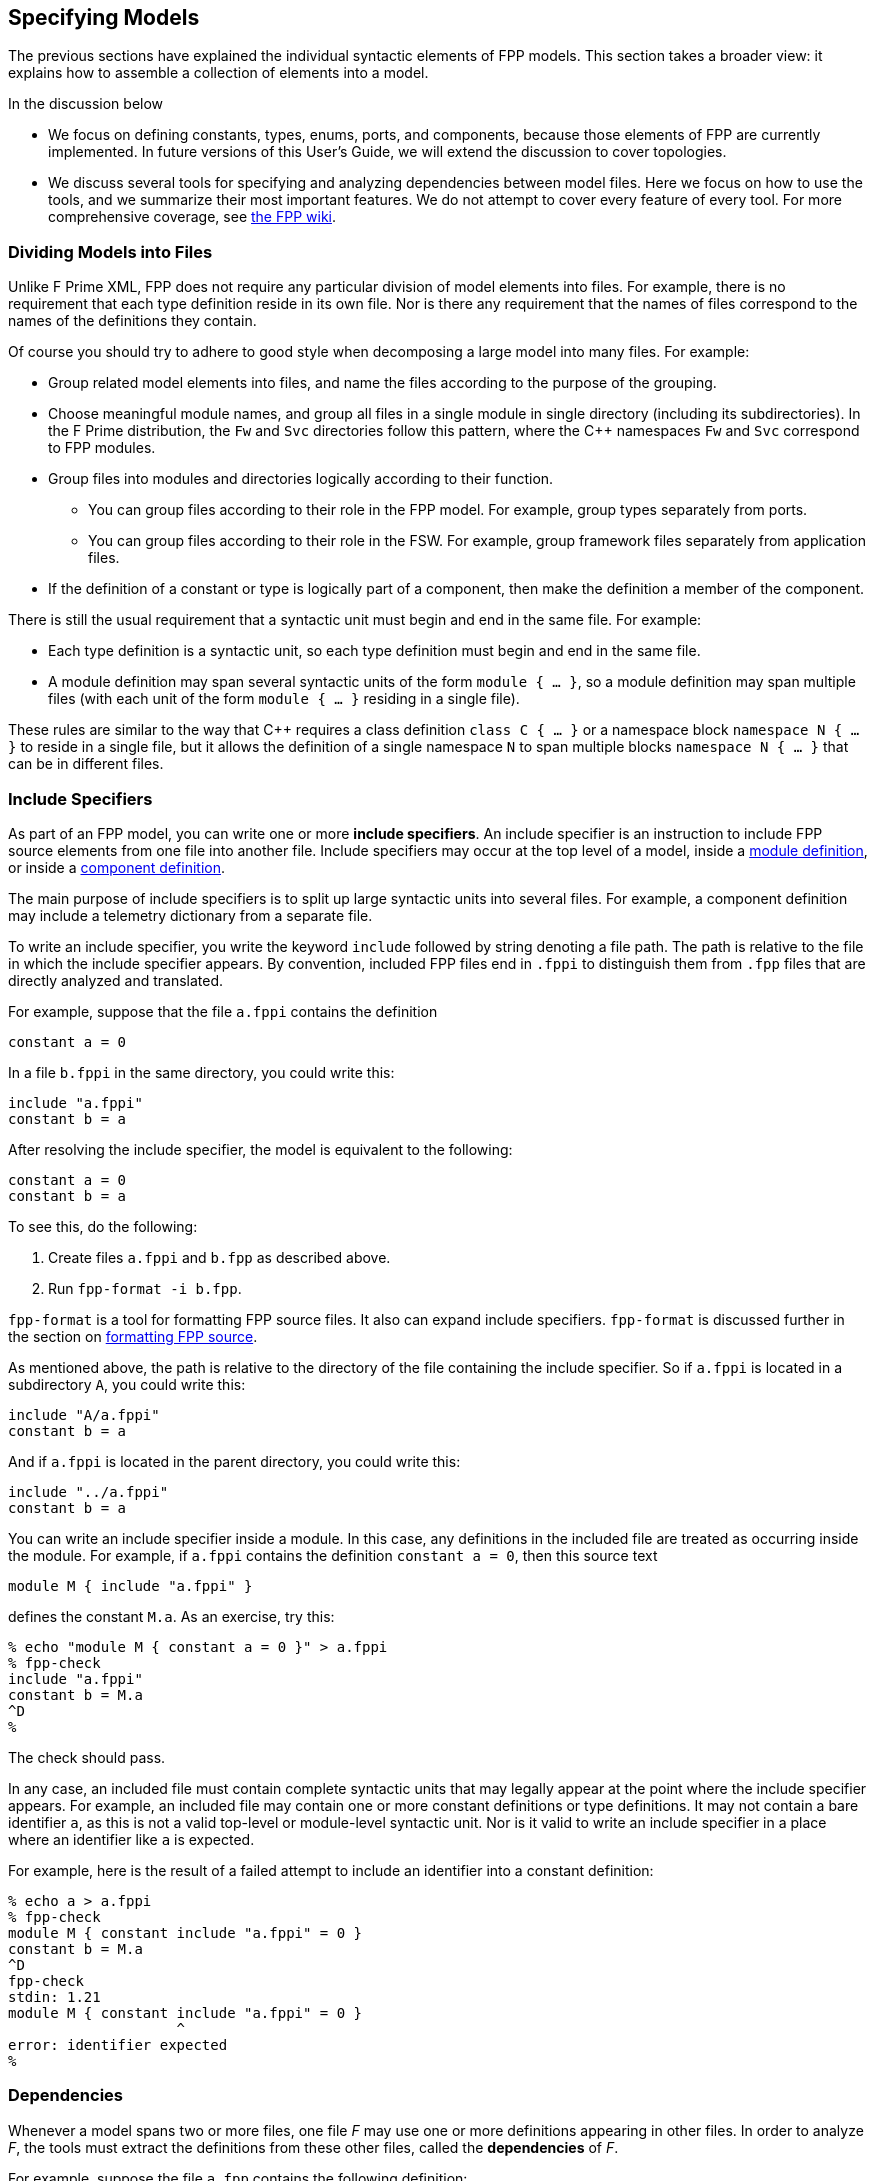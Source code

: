 == Specifying Models

The previous sections have explained the individual syntactic elements
of FPP models.
This section takes a broader view:
it explains how to assemble a collection of elements into a model.

In the discussion below

* We focus on defining constants, types, enums, ports, and components, because those 
elements of FPP are currently implemented.
In future versions of this User's Guide, we will extend the discussion to cover
topologies.

* We discuss several tools for specifying and analyzing dependencies between
model files.
Here we focus on how to use the tools, and we summarize their most important
features.
We do not attempt to cover every feature of every tool.
For more comprehensive coverage, see
https://github.com/fprime-community/fpp/wiki/Tools[the FPP wiki].

=== Dividing Models into Files

Unlike F Prime XML, FPP does not require any particular division of model 
elements into files.
For example, there is no requirement that each
type definition reside in its own file.
Nor is there any requirement that the names of files correspond
to the names of the definitions they contain.

Of course you should try to adhere to good style when decomposing a large model 
into many files.
For example:

* Group related model elements into files, and name the files
according to the purpose of the grouping.

* Choose meaningful module names, and group all files in a single module
in single directory (including its subdirectories).
In the F Prime distribution, the `Fw` and `Svc` directories
follow this pattern, where the {cpp} namespaces `Fw` and `Svc`
correspond to FPP modules.

* Group files into modules and directories logically according to their function.

** You can group files according to their role in the FPP model.
For example, group types separately from ports.

** You can group files according to their role in the FSW.
For example, group framework files separately from application files.

* If the definition of a constant or type is logically part of a component,
then make the definition a member of the component.

There is still the usual requirement that a syntactic unit must begin and end 
in the same file.
For example:

* Each type definition is a syntactic unit, so each type definition must begin 
and end in the same file.

* A module definition may span several syntactic units of the form 
`module { ...  }`,
so a module definition may span multiple files (with each unit of the form
`module { ... }` residing in a single file).

These rules are similar to the way that {cpp} requires a class definition
`class C { ... }` or a namespace block `namespace N { ... }` to reside in a 
single file, but it allows the definition of a single namespace `N` to span 
multiple blocks
`namespace N { ... }` that can be in different files.

=== Include Specifiers

As part of an FPP model, you can write one or more *include specifiers*.
An include specifier is an instruction to include FPP source elements
from one file into another file.
Include specifiers may occur at the top level of a model, 
inside a <<Defining-Modules,module definition>>,
or inside a <<Defining-Components,component definition>>.

The main purpose of include specifiers is to split up large syntactic units 
into several files.
For example, a component definition may include a telemetry dictionary
from a separate file.

To write an include specifier, you write the keyword `include`
followed by string denoting a file path.
The path is relative to the file in which the include specifier appears.
By convention, included FPP files end in `.fppi` to distinguish
them from `.fpp` files that are directly analyzed and translated.

For example, suppose that the file `a.fppi` contains the definition

[source,fpp]
----
constant a = 0
----

In a file `b.fppi` in the same directory, you could write this:

[source,fpp]
--------
include "a.fppi"
constant b = a
--------

After resolving the include specifier, the model is equivalent
to the following:

[source,fpp]
----
constant a = 0
constant b = a
----

To see this, do the following:

. Create files `a.fppi` and `b.fpp` as described
above.

. Run `fpp-format -i b.fpp`.

`fpp-format` is a tool for formatting FPP source files.
It also can expand include specifiers.
`fpp-format` is discussed further in the section on
<<Analyzing-and-Translating-Models_Formatting-FPP-Source,
formatting FPP source>>.

As mentioned above, the path is relative to the directory
of the file containing the include specifier.
So if `a.fppi` is located in a subdirectory `A`, you could write this:

[source,fpp]
--------
include "A/a.fppi"
constant b = a
--------

And if `a.fppi` is located in the parent directory, you could write this:

[source,fpp]
--------
include "../a.fppi"
constant b = a
--------

You can write an include specifier inside a module.
In this case, any definitions in the included file are treated as occurring 
inside the module.
For example, if `a.fppi` contains the definition `constant a = 0`,
then this source text

[source,fpp]
--------
module M { include "a.fppi" }
--------

defines the constant `M.a`.
As an exercise, try this:

----
% echo "module M { constant a = 0 }" > a.fppi
% fpp-check
include "a.fppi"
constant b = M.a
^D
%
----

The check should pass.

In any case, an included file must contain complete syntactic
units that may legally appear at the point where the include specifier appears.
For example, an included file may contain one or more constant
definitions or type definitions.
It may not contain a bare identifier `a`, as this is not a valid top-level
or module-level syntactic unit.
Nor is it valid to write an include specifier in a place where an identifier 
like `a`
is expected.

For example, here is the result of a failed attempt to include
an identifier into a constant definition:

----
% echo a > a.fppi
% fpp-check
module M { constant include "a.fppi" = 0 }
constant b = M.a
^D
fpp-check
stdin: 1.21
module M { constant include "a.fppi" = 0 }
                    ^
error: identifier expected
%
----

=== Dependencies

Whenever a model spans two or more files, one file _F_ may use 
one or more definitions appearing in other files.
In order to analyze _F_, the tools must extract
the definitions from these other files, called the *dependencies* of _F_.

For example, suppose the file `a.fpp` contains the following definition:

[source,fpp]
----
constant a = 0
----

And suppose the file `b.fpp` contains the following definition:

[source,fpp]
--------
constant b = a
--------

If you present both files to `fpp-check`, like this:

----
% fpp-check a.fpp b.fpp
----

the check will pass.
However, if you present just `b.fpp`, like this:

----
% fpp-check b.fpp
----

you will get an error stating that the symbol `a` is undefined. (Try it and 
see.)
The error occurs because the definition of `a` is located in `a.fpp`,
which was not included in the input to the analysis.
In this case we say that `a.fpp` is a *dependency* of `b.fpp`.
In order to analyze a file _F_ (for example, `b.fpp`), the analyzer
needs to be told where to find all the dependencies of _F_ (for example, 
`a.fpp`).

For simple models, we can manage the dependencies by hand, as we 
did for the example above.
However, for even moderately complex models, this kind of hand management 
becomes difficult.
Therefore FPP has a set of tools and features for automatic dependency
management.

In summary, dependency management in FPP works as follows:

. You run a tool called `fpp-locate-defs` to generate *location specifiers*
for all the definitions _that could be used_ in a set of files _F_.

. You run a tool called `fpp-depend`, passing it the files _F_ 
and the location specifiers generated in step 1.
It emits a list of files containing definitions _that are actually used_ in _F_ 
(i.e., the dependencies of _F_).

These steps may occur in separate phases of development.
For example:

* You may run step 1 to locate all the type definitions
available for use in the model.

* You may run step 2 to develop ports that depend on the types.
Typically you would run this step as part of a build process, e.g.,
the CMake build process included in the F Prime distribution.

Below we explain these steps in more detail.

=== Location Specifiers

A location specifier is a unit of syntax in an FPP model.
It specifies the location of a definition used in the model.

Although it is possible to write location specifiers by hand,
you should usually not do so.
Instead, you should write definitions and let the tools discover their 
locations, as described
in the section on <<Specifying-Models_Locating-Definitions,locating 
definitions>>.

==== Syntax

A location specifier consists of the keyword `locate`, a kind of definition,
the name of a definition, and a string representing a file path.
For example, to locate the definition of constant `a` at `a.fpp`,
we would write

[source,fpp]
----
# Locating a constant definition
locate constant a at "a.fpp"
----

For the current version of FPP, the kind of definition can be `constant`, 
`type`, or `port`.
To locate a type `T` in a file `T.fpp`, we would write the following:

[source,fpp]
----
# Locating a type definition
locate type T at "T.fpp"
----

To locate a port `P` in a file `P.fpp`, we write the following:

[source,fpp]
----
# Locating a port definition
locate port P at "P.fpp"
----

To locate an enum, we locate the type; the location of the enumerated
constants are then implied:

[source,fpp]
----
# Locating an enum definition,
# including the enumerated constant definitions
locate type E at "E.fpp"
----

==== Path Names

As with
<<Specifying-Models_Include-Specifiers,include specifiers>>,
the path name in a location specifier _L_ is relative to the
location of the file where _L_ appears.
For example, suppose the file `b.fpp` appears in the file system in some 
directory _D_.
Suppose also that _D_ has a subdirectory `Constants`, `Constants` contains a 
file `a.fpp`,
and `a.fpp` defines the constant `a`.
Then in `b.fpp` we could write this:

[source,fpp]
----
locate constant a at "Constants/a.fpp"
----

If, instead of residing in a subdirectory, `a.fpp` were located one directory above
`b.fpp` in the file system, we could write this:

[source,fpp]
----
locate constant a at "../a.fpp"
----

==== Definition Names

The definition name appearing after the keyword `locate`
may be a qualified name.
For example, suppose the file `M.fpp` contains the following:

[source,fpp]
----
module M { constant a = 0 }
----

Then in file `b.fpp` we could write this:

[source.fpp]
----
locate constant M.a at "M.fpp"
----

Optionally, we may enclose the locate specifier in the module `M`, like
this:

[source,fpp]
----
module M { locate constant a at "M.fpp" }
----

A locate specifier written inside a module this way has its definition name
implicitly qualified with the module name.
For example, the name `a` appearing in the example above is automatically
resolved to `M.a`.

Note that this rule is different than for other uses of definitions.
For example, when using the constant `M.a` in an expression inside module `M`,
you may spell the constant either `a` or `M.a`;
but when referring to the same constant `M.a` in a location specifier inside 
module `M`, you must write `a` and not `M.a`.
(If you wrote `M.a`, it would be incorrectly resolved to `M.M.a`.)
The purpose of this rule is to facilitate dependency analysis,
which occurs before the analyzer has complete information about
definitions and their uses.

==== Included Files

When you write a file that contains definitions and you 
<<Specifying-Models_Include-Specifiers,include that file in another file>>,
the location of each definition is the file where the definition is
included, not the file where the definition appears.
For example, suppose that file `a.fppi` contains the
definition `constant a = 0`,
and suppose that file `b.fpp` contains the include specifier `include "a.fppi"`.
When analyzing `b.fpp`, the location of the definition of the constant `a`
is `b.fpp`, not `a.fppi`.

=== Locating Definitions

Given a collection of FPP source files _F_, you can generate location specifiers 
for all the definitions in _F_.
The tool for doing this analysis is called `fpp-locate-defs`.
As example, you can run `fpp-locate-defs` to report the locations of all
the definitions in a subdirectory called `Constants` that contains constant
definitions for your model.
When analyzing other files that use the constants, you can use the location
specifiers to discover dependencies on individual files within `Constants`.

==== Running fpp-locate-defs

To locate definitions, do the following:

. Collect all the FPP source files containing the definitions you want to 
locate.
For example, run `find Constants -name '*.fpp'`.

. Run `fpp-locate-defs` with the result of step 1 as the command-line 
arguments.
The result will be a list of location specifiers.

For example, suppose the file `Constants/a.fpp` defines the constant `a`.
Running

----
% fpp-locate-defs `find Constants -name '*.fpp'`
----

generates the location specifier

[source,fpp]
----
locate constant a at "Constants/a.fpp"
----

==== Location Paths

By default, the location path is relative to the current 
directory.
To specify a different base directory, use the option `-d`.
For example, running

----
% fpp-locate-defs -d Constants `find Constants -name '*.fpp'`
----

generates the location specifier

[source,fpp]
----
locate constant a at "a.fpp"
----

==== Included Definitions

Consider the case where you write a definition in one file and
include that file in another file via an
<<Specifying-Models_Include-Specifiers,include specifier>>.
For example, suppose file `Constants.fpp` looks like this:

[source.fpp]
----
module Constants {

  constant a = 0
  include "b.fppi"

}
----

Suppose `b.fppi` contains the definition `constant b = 1`.
If you run `find` on this directory as described above and provide
the output to `fpp-locate-defs`, then you will get the following output:

. The definition of constant `a` is located at `Constants.fpp`.
. The definition of constant `b` is also located at `Constants.fpp`.

For purposes of dependency analysis, this is what you want.
You want uses of `b` to depend on `Constants.fpp` (where the 
definition
of `b` is included) rather than `b.fpp` (where the definition of `b` is 
stated).

When running a `find` command to find files containing definitions,
you should exclude any files that are included in other files.
If your main FPP files end with `.fpp` and your included FPP files end with
`.fppi`, then running

----
find . -name '*.fpp'
----

will pick up just the main files.

=== Computing Dependencies

Given files _F_ and location specifiers _L_ that locate the definitions used in 
_F_, you can
generate the dependencies of _F_.
The tool for doing this is called `fpp-depend`.

==== Running fpp-depend

To run `fpp-depend`, you pass it as input (1) files _F_ that you want to 
analyze
and (2) a superset of the location specifiers for the definitions used in that 
code.
The tool extracts the location specifiers for the definitions used in _F_, resolves 
them to absolute path names (the dependencies of _F_), and writes the
dependencies to standard output.

For example, suppose the file `a.fpp` contains the following
definition:

[source,fpp]
----
constant a = 0
----

Suppose the file `b.fpp` contains the following definition:

[source,fpp]
----
constant b = 1
----

Suppose the file `locations.fpp` contains the following location 
specifiers:

[source,fpp]
----
locate constant a at "a.fpp"
locate constant b at "b.fpp"
----

And suppose the file `c.fpp` contains the following definition of `c`,
which uses the definition of `b` but not the definition of `a`:

[source,fpp]
--------
constant c = b + 1
--------

Then running `fpp-depend locations.fpp c.fpp` produces the output
`[path-prefix]/b.fpp`.
The dependency output contains absolute path names, which will vary from system 
to system.
Here we represent the system-dependent part of the path as `[path-prefix]`.

----
% fpp-depend locations.fpp c.fpp
[path-prefix]/b.fpp
----

As usual with FPP tools, you can provide input as a set of files
or on standard input.
So the following is equivalent:

----
% cat locations.fpp c.fpp | fpp-depend
[path-prefix]/b.fpp
----

==== Transitive Dependencies

`fpp-depend` computes dependencies transitively.
This means that if _A_ depends on _B_ and _B_
depends on _C_, then _A_ depends on _C_.

For example, suppose again that `locations.fpp`
contains the following location specifiers:

[source,fpp]
----
locate constant a at "a.fpp"
locate constant b at "b.fpp"
----

Suppose the file `a.fpp` contains the following definition:

[source,fpp]
----
constant a = 0
----

Suppose the file `b.fpp` contains the following definition:

[source,fpp]
--------
constant b = a
--------

And suppose that file `c.fpp` contains the following definition:

[source,fpp]
--------
constant c = b
--------

Notice that there is a direct dependence of `c.fpp` on `b.fpp`
and a transitive dependence of `c.fpp` on `a.fpp`.
The transitive dependence occurs because there is a direct dependence
of `c.fpp` on `b.fpp` and a direct dependence of `b.fpp` on `a.fpp`.

Running `fpp-depend` on `locations.fpp` and `c.fpp`
produces both dependencies:

----
% fpp-depend locations.fpp c.fpp
[path-prefix]/a.fpp
[path-prefix]/b.fpp
----

==== Missing Dependencies

Suppose we construct the files `locations.fpp` and `a.fpp`, `b.fpp`, and `c.fpp`
as described in the previous section, but then we temporarily remove `b.fpp`.
Then the following facts are true:

. `fpp-depend` can see the direct dependence of `c.fpp` on `b.fpp`.
. `fpp-depend` can see that `b.fpp` does not exist.
In this case we say that `b.fpp` is a *missing dependency*.
. `fpp-depend` cannot see that `b.fpp` depends on `a.fpp` (that dependency
occurred in the missing file) and therefore it cannot see that
`c.fpp` depends on `a.fpp`.

In this case, by default, `fpp-depend` does the best that it can:
it reports the dependency of `c.fpp` on `b.fpp`.

----
% fpp-depend locations.fpp c.fpp
[path-prefix]/b.fpp
----

The philosophy behind `fpp-depend` is to be as permissive and enabling as 
possible.
It doesn't assume that something is wrong because a dependency is missing:
for example, that dependency could be created later, as part of a code-generation 
step.

However, you may want to know about missing dependencies, either to issue
a warning or error because something really is wrong, or to identify files to
generate.
To record missing dependencies, use the `-m` option.
It takes as an argument the name of a file, and it writes missing dependencies 
(if any)
to that file.

For example, the command

----
fpp-depend -m missing.txt locations.fpp c.fpp
----

writes the missing dependency `[path-prefix]/b.fpp` to `missing.txt` in 
addition to writing
the dependency `[path-prefix]/b.fpp` to standard output.

==== Included Files

Suppose file `a.fpp` contains the
<<Specifying-Models_Include-Specifiers,include specifier>>
`include "b.fppi"`.
Then there are two options for computing the dependencies of `a.fpp`:

. `a.fpp` does not depend on `b.fppi`.
. `a.fpp` does depend on `b.fppi`.

Option 1 is what you want for assembling the input
to FPP analysis and translation tools such as `fpp-check`.
In this case, when analyzing `a.fpp`, the tool will resolve the include
specifier and include the contents of `b.fppi`. So `b.fppi` should
not be included as a separate input to the analysis.

On the other hand, suppose you are constructing a list of dependencies
for a build system such as the F Prime CMake system.
In this case, the build system doesn't know anything about FPP include specifiers.
However, it needs to know that `a.fpp` does depend on `b.fppi` in the sense that
if `b.fppi` is modified, then `a.fpp` should be analyzed or translated again.
So in this case we want option 2.

By default, `fpp-depend` provides option 1:

----
% echo 'include "b.fppi"' > a.fpp
% rm -f b.fppi
% touch b.fppi
% fpp-depend a.fpp
----

To get option 2, use the `-i` option to `fpp-depend`.
It takes as an argument the name of a file, and it writes the included dependencies 
(if any) to that file.

----
% echo 'include "b.fppi"' > a.fpp
% rm -f b.fppi
% touch b.fppi
% fpp-depend -i included.txt a.fpp
% cat included.txt
[path-prefix]/b.fppi
----

In practice, you usually run `fpp-depend` with the `-i` _file_ option
enabled.
Then option 1 corresponds to the output of the tool, and option 2 corresponds
to the output plus the contents of _file_.

=== Locating Uses

Given a collection of files _F_ and their dependencies _D_, you can generate
the locations of the definitions appearing in _D_ and used in _F_.
This information is not necessary for doing analysis and translation -- for 
that it is sufficient to know the file dependencies _D_.
However, by reporting dependencies on individual definitions, 
this analysis provides an additional level of detail that may be helpful.

The tool for doing this analysis is called `fpp-locate-uses`.
As an example, you can run `fpp-locate-uses` to report the locations of all the 
type definitions used in a port definition.

To locate uses, run `fpp-locate-uses -i` _D_ _F_, where _D_ is a comma-separated
list and _F_ is a space-separated list.
The `-i` option stands for _import_: it says that the files _D_ are to be read 
for their
definitions, but not to be included in the results of the analysis.

For example, suppose `a.fpp` defines constant `a`, `b.fpp` defines constant 
`b`,
and `c.fpp` uses `a` but not `b`.
Then `fpp-locate-uses -i a.fpp,b.fpp c.fpp` generates the output `locate a at 
"a.fpp"`

Note that unlike in the case of 
<<Specifying-Models_Computing-Dependencies,dependency analysis>>,
the inputs _D_ and _F_ to `fpp-locate-uses` must form a complete model.
There must be no name used in _D_ or in _F_ that is not defined somewhere in 
_D_ or in _F_.
If _D_ is the output of running `fpp-depend` on _F_, and there are no
<<Specifying-Models_Computing-Dependencies_Missing-Dependencies,missing 
dependencies>>,
then this property should hold.

With `fpp-locate-uses`, you can automatically derive the equivalent of the `import`
declarations that you construct by hand when writing F Prime XML.
For example, suppose you have specified a port _P_ that uses a type _T_.
To specify _P_ in F Prime XML, you would write an `import` statement that
imports _T_ into _P_. In FPP you don't do this. Instead, you can do the following:

. Run `fpp-locate-defs` to generate location specifiers _L_ for all the type 
definitions.
You can do this as needed, or you can do it once and check it in as part of
the module that defines the types.

. Run `fpp-depend` on _L_ and _P_ to generate the dependencies _D_ of _P_.

. Run `fpp-locate-uses -i` _D_ _P_.

The result is a location specifier that gives the location of _T_.
If you wish, you can check the result in as part of the source code that 
defines _P_.
Doing this provide as a kind of "import statement," if that is desired
to make the dependencies explicit in the code.
Or you can just use the procedure given above to generate the "import 
statement"
whenever desired, and see the dependencies that way.

As with `fpp-locate-defs`, you can use `-d` to specify a base directory
for the location specifiers.
